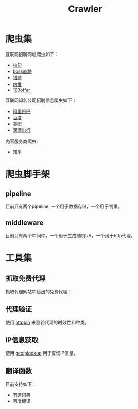 #+TITLE: Crawler

* 爬虫集
  :PROPERTIES:
  :ID:       aef07119-226a-4c8a-b5db-bad3bd9372a2
  :END:
  互联网招聘网址爬虫如下：
  + [[https://github.com/brantou/crawler/blob/master/jobs/jobs/spiders/lagou.py][拉勾]]
  + [[https://github.com/brantou/crawler/blob/master/jobs/jobs/spiders/zhipin.py][boss直聘]]
  + [[https://github.com/brantou/crawler/blob/master/jobs/jobs/spiders/liepin.py][猎聘]]
  + [[https://github.com/brantou/crawler/blob/master/jobs/jobs/spiders/neitui.py][内推]]
  + [[https://github.com/brantou/crawler/blob/master/jobs/jobs/spiders/a100offer.py][100offer]]

  互联网知名公司招聘信息爬虫如下：
  + [[https://github.com/brantou/crawler/blob/master/jobs/jobs/spiders/alibaba.py][阿里巴巴]]
  + [[https://github.com/brantou/crawler/blob/master/jobs/jobs/spiders/baidu.py][百度]]
  + [[https://github.com/brantou/crawler/blob/master/jobs/jobs/spiders/meituan.py][美团]]
  + [[https://github.com/brantou/crawler/blob/master/jobs/jobs/spiders/didi.py][滴滴出行]]

  内容服务商爬虫:
  + [[https://github.com/brantou/crawler/blob/master/jobs/jobs/spiders/zhihu.py][知乎]]

* 爬虫脚手架
  :PROPERTIES:
  :ID:       81f440f1-d59b-43f6-ad35-049f8fd5a984
  :END:

** pipeline
   :PROPERTIES:
   :ID:       2a53dd96-b2a6-4ed4-832b-b18a19715587
   :END:
  目前只有两个pipeline, 一个用于数据存储，一个用于判重。

** middleware
   :PROPERTIES:
   :ID:       d6986286-b0b1-4374-b5ba-40ff87f30722
   :END:
  目前只有两个中间件，一个用于生成随机UA，一个用于http代理。

* 工具集
  :PROPERTIES:
  :ID:       36d63ee1-ce84-47cd-8358-3e2e56e2739d
  :END:

** 抓取免费代理
   :PROPERTIES:
   :ID:       eea5f4a1-c787-4e69-b444-1d8728f0bf1c
   :END:
   抓取代理网站中给出的免费代理！

** 代理验证
   :PROPERTIES:
   :ID:       a64313fa-985b-41e1-8f3a-33a37d99cd76
   :END:
   使用 [[https://httpbin.org/][httpbin]] 来测验代理的时效性和种类。

** IP信息获取
   :PROPERTIES:
   :ID:       309ed608-69c2-4cb6-bff2-f489711fbdbc
   :END:
   使用 [[http://api.geoiplookup.net/][geoiplookup]] 用于查询IP信息。

** 翻译函数
   :PROPERTIES:
   :ID:       81779fb7-c9a7-4be6-b34b-0be8bb03216c
   :END:
   目前支持如下：
   + 有道词典
   + 百度翻译
